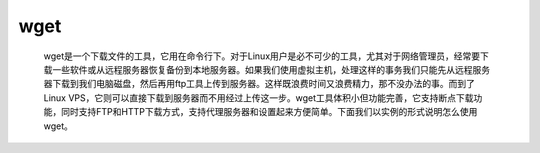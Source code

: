 wget
####

 wget是一个下载文件的工具，它用在命令行下。对于Linux用户是必不可少的工具，尤其对于网络管理员，经常要下载一些软件或从远程服务器恢复备份到本地服务器。如果我们使用虚拟主机，处理这样的事务我们只能先从远程服务器下载到我们电脑磁盘，然后再用ftp工具上传到服务器。这样既浪费时间又浪费精力，那不没办法的事。而到了Linux VPS，它则可以直接下载到服务器而不用经过上传这一步。wget工具体积小但功能完善，它支持断点下载功能，同时支持FTP和HTTP下载方式，支持代理服务器和设置起来方便简单。下面我们以实例的形式说明怎么使用wget。
